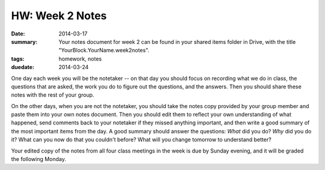 HW: Week 2 Notes
################

:date: 2014-03-17
:summary: Your notes document for week 2 can be found in your shared items folder in Drive, with the title "YourBlock.YourName.week2notes".
:tags: homework, notes
:duedate: 2014-03-24

One day each week you will be the notetaker -- on that day you should focus on recording what we do in class, the questions that are asked, the work you do to figure out the questions, and the answers.  Then you should share these notes with the rest of your group.

On the other days, when you are not the notetaker, you should take the notes copy provided by your group member and paste them into your own notes document.  Then you should edit them to reflect your own understanding of what happened, send comments back to your notetaker if they missed anything important, and then write a good summary of the most important items from the day.  A good summary should answer the questions: *What* did you do?  *Why* did you do it?  What can you now do that you couldn't before?  What will you change tomorrow to understand better?

Your edited copy of the notes from all four class meetings in the week is due by Sunday evening, and it will be graded the following Monday.



